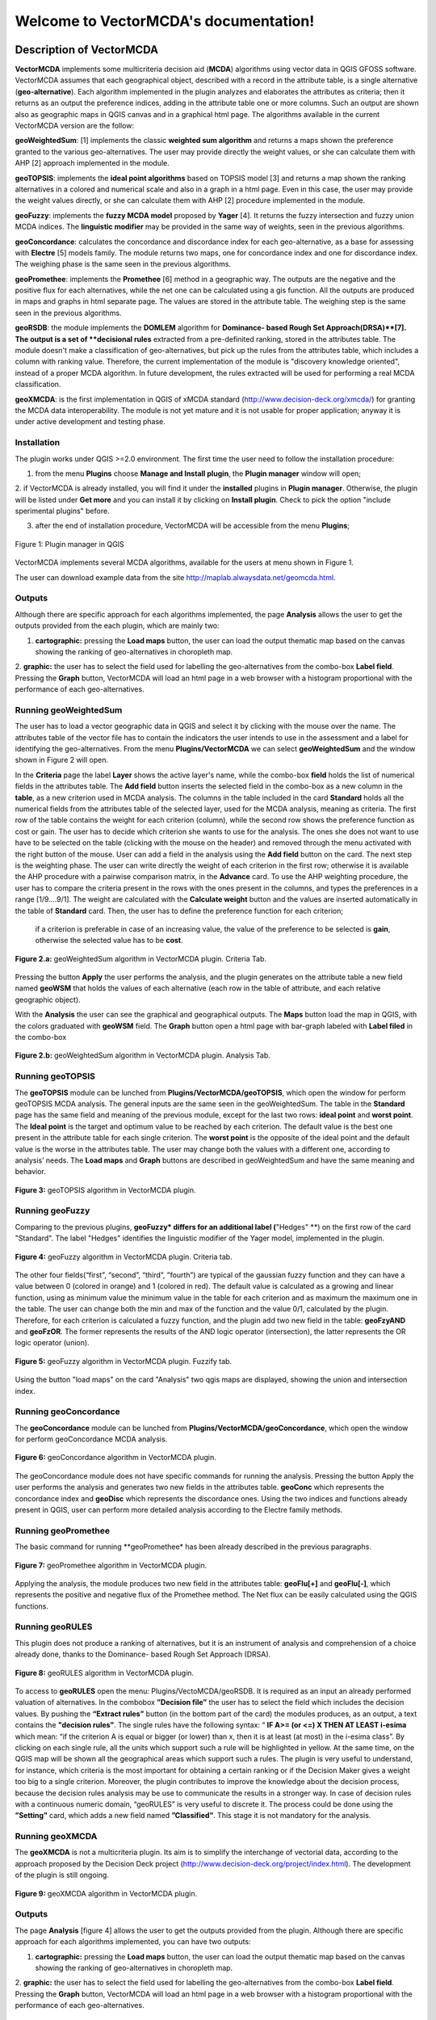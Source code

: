 .. VectorMCDA documentation master file, created by
   sphinx-quickstart on Fri Jan 23 20:24:10 2015.
   You can adapt this file completely to your liking, but it should at least
   contain the root `toctree` directive.

Welcome to VectorMCDA's documentation!
======================================
	
Description of VectorMCDA
----------------------------

**VectorMCDA** implements some multicriteria decision aid (**MCDA**) algorithms using vector data in QGIS GFOSS software. 
VectorMCDA assumes that each geographical object, described with a record in the attribute table, is a single 
alternative (**geo-alternative**). Each algorithm  implemented in the plugin analyzes and elaborates the attributes as criteria; 
then it returns as an output the preference indices, adding in the attribute table one or more columns. 
Such an output are shown also as geographic maps in QGIS canvas and in a graphical html page.
The algorithms available in the current VectorMCDA version are the follow:

**geoWeightedSum**: [1] implements the classic **weighted sum algorithm** and returns a maps shown the preference granted to the various geo-alternatives. 
The user may provide directly the weight values, or she can calculate them with  AHP [2] approach implemented in the module.

**geoTOPSIS**: implements the **ideal point algorithms** based on TOPSIS model [3] and returns a map shown the ranking  
alternatives in a colored and numerical scale and also in a graph in a html page. Even in this case, the user may provide  
the weight values directly, or she can calculate them with AHP [2] procedure implemented in the module.
 
**geoFuzzy**: implements the **fuzzy MCDA model** proposed by **Yager** [4]. It returns the fuzzy intersection and fuzzy union MCDA indices. 
The **linguistic modifier** may be provided in the same way of weights, seen in the previous algorithms.

**geoConcordance**: calculates the concordance and discordance index for each geo-alternative, as a base for assessing with **Electre** [5] models family. 
The module returns two maps, one for concordance index and one for discordance index. The weighing phase is the same seen in the previous algorithms. 
 
**geoPromethee**: implements the **Promethee** [6] method in a geographic way. The outputs are the negative and the positive flux for each alternatives, 
while the net one can be calculated using a gis function. All the outputs are produced in maps and graphs in html separate page. 
The values are stored in the attribute table. The weighing step is the same seen in the previous algorithms.

**geoRSDB**: the module implements the **DOMLEM** algorithm for **Dominance- based Rough Set Approach(DRSA)**[7]. 
The output is a set of **decisional rules** extracted from a pre-definited ranking, stored in the attributes table. 
The module doesn't make a classification of geo-alternatives, but pick up the rules from the attributes table, 
which includes a column with ranking value. Therefore, the current implementation of the module is "discovery  knowledge oriented", 
instead of a proper MCDA algorithm. In future development, the rules extracted will be used for performing a real MCDA classification.
 
**geoXMCDA**: is the first implementation in QGIS of xMCDA standard (http://www.decision-deck.org/xmcda/) for granting the MCDA data interoperability. 
The module is not yet mature and it is not usable for proper application; anyway it is under active development and testing phase. 


Installation
++++++++++++

The plugin works under QGIS >=2.0 environment. The first time the user need to follow the installation procedure:

1. from the menu **Plugins** choose  **Manage and Install plugin**,  the **Plugin manager** window will open;

2. if VectorMCDA is already installed, you will find it under the **installed** plugins in **Plugin manager**. 
Otherwise, the plugin will be listed under **Get more** and you can install it by clicking on **Install plugin**. 
Check to pick the option "include sperimental plugins" before.

3. after the end of installation procedure, VectorMCDA will be accessible from the menu **Plugins**;

.. figure:: ./_images/LoadPlugin.jpg
     :align: center
     :height: 300

     Figure 1: Plugin manager in QGIS

VectorMCDA implements several MCDA algorithms, available for the users at menu shown in Figure 1.

The user can download example data from the site http://maplab.alwaysdata.net/geomcda.html.

Outputs
+++++++

Although there are specific approach for each algorithms implemented,
the page **Analysis** allows the user to get the outputs provided from the each plugin, which are mainly two: 

1. **cartographic:** pressing the **Load maps** button, the user can load the output thematic map based on the canvas showing the ranking of geo-alternatives in  choropleth map.

2. **graphic:**  the user has to select the field used for labelling the geo-alternatives from the combo-box **Label field**. Pressing the **Graph** button, 
VectorMCDA will load an html page in a web browser with a histogram  proportional with the performance of each geo-alternatives.


Running geoWeightedSum
+++++++++++++++++++++

The user has to load a vector geographic data in QGIS and select it by clicking with the mouse over the name. 
The attributes table of the vector file has to contain the indicators the user intends to use in the assessment 
and a label for identifying the geo-alternatives. 
From the menu **Plugins/VectorMCDA** we can select **geoWeightedSum** and the window shown in Figure 2 will open.

In the **Criteria** page the label **Layer** shows the active layer's name, while the combo-box **field** holds the 
list of numerical fields in the attributes table. The **Add field** button inserts the selected field in the combo-box 
as a new column in the **table**, as a new criterion used in MCDA analysis. 
The columns in the table included in the card **Standard** holds all the numerical fields from the attributes table 
of the selected layer, used for the MCDA analysis, meaning as criteria. The first row of the table contains the weight 
for each criterion (column), while the second row shows the preference function as cost or gain.
The user has to decide which criterion she wants to use for the analysis. The ones she does not want to use have to be 
selected on the table (clicking with the mouse on the header) and removed through the menu activated with the right button of the mouse. 
User can add a field in the analysis using the **Add field** button on the card. 
The next step is the weighting phase. The user can write directly the weight of each criterion in the first row; 
otherwise it is available the AHP procedure with a pairwise comparison matrix, in the **Advance** card. 
To use the AHP weighting procedure, the user has to compare the criteria present in the rows with the ones present in the columns, 
and types the preferences in a range [1/9....9/1]. The weight are calculated with the **Calculate weight** button and the values are 
inserted automatically in the table of **Standard** card. Then, the user has to define the preference function for each criterion;
 if a criterion is preferable in case of an increasing value, the value of the preference to be selected is **gain**, 
 otherwise the selected value has to be **cost**. 

.. figure:: ./_images/geoWeightedSum.jpg
     :height: 500	
     :align: center
     
     **Figure 2.a:** geoWeightedSum algorithm in VectorMCDA plugin. Criteria Tab.

Pressing the button **Apply** the user performs the analysis, and the plugin generates on the attribute table a new field named **geoWSM** 
that holds the values of each alternative  (each row in the table of attribute, and each relative geographic object).

With the **Analysis** the user can see the graphical and geographical outputs.  The **Maps** button load the map in QGIS, with the colors graduated  
with **geoWSM** field.  The **Graph** button open a html page with bar-graph labeled with **Label filed** in the combo-box
	 
.. figure:: ./_images/geoWeightedSum_2.jpg
     :height: 500
     :align: center

     **Figure 2.b:** geoWeightedSum algorithm in VectorMCDA plugin. Analysis Tab.

	 

Running geoTOPSIS
+++++++++++++++++++++

The **geoTOPSIS** module can be lunched from **Plugins/VectorMCDA/geoTOPSIS**, which open the window for perform geoTOPSIS MCDA analysis.
The general inputs are the same seen in the geoWeightedSum. The table in the **Standard** page has the same field and meaning of the previous module, 
except for the last two rows: **ideal point** and **worst point**. 
The **Ideal point** is the target and optimum value to be reached by each criterion. The default value is the best one present in the attribute table 
for each single criterion. The **worst point** is the opposite of the ideal point and the default value is the worse in the attributes table. 
The user may change both the values with a different one, according to analysis’ needs. 
The **Load maps** and **Graph** buttons are described in geoWeightedSum and have the same meaning and behavior.

.. figure:: ./_images/geoTOPSIS.jpg
     :height: 500
     :align: center

     **Figure 3:** geoTOPSIS algorithm in VectorMCDA plugin. 

Running geoFuzzy
+++++++++++++++++++++

Comparing to the previous plugins, **geoFuzzy* differs for an additional label (**"Hedges" **) on the first row of the card "Standard". 
The label "Hedges" identifies the linguistic modifier of the Yager model, implemented in the plugin.

.. figure:: ./_images/geoFuzzy.jpg
     :height: 500
     :align: center

     **Figure 4:** geoFuzzy algorithm in VectorMCDA plugin. Criteria tab.

The other four fields(“first”, “second”, “third”, ”fourth”) are typical of the gaussian fuzzy function and they can have a value 
between 0 (colored in orange) and 1 (colored in red). The default value is calculated as a growing and linear function, 
using as minimum value the minimum value in the table for each criterion and as maximum the maximum one in the table.  
The user can change both the min and max of the function and the value 0/1, calculated by the plugin. Therefore, for each criterion 
is calculated a fuzzy function, and the plugin add two new field in the table: **geoFzyAND** and **geoFzOR**. 
The former represents the results of the AND logic operator (intersection), the latter represents the OR logic operator (union).
	 
.. figure:: ./_images/geoFuzzy_2.jpg
     :height: 500
     :align: center

     **Figure 5:** geoFuzzy algorithm in VectorMCDA plugin. Fuzzify tab.

Using the button "load maps" on the card "Analysis" two qgis maps are displayed, showing the union and intersection index.


Running geoConcordance
+++++++++++++++++++++

The **geoConcordance** module can be lunched from **Plugins/VectorMCDA/geoConcordance**, which open the window for 
perform geoConcordance MCDA analysis.

.. figure:: ./_images/geoConcordance.jpg
     :height: 500
     :align: center

     **Figure 6:** geoConcordance algorithm in VectorMCDA plugin. 

The geoConcordance module does not have specific commands for running the analysis. Pressing the button Apply 
the user performs the analysis and generates two new fields in the attributes table. **geoConc** which represents 
the concordance index and **geoDisc** which represents the discordance ones. Using the two indices and functions 
already present in QGIS, user can perform more detailed analysis according to the Electre family methods. 


Running geoPromethee
+++++++++++++++++++++

The basic command for running **geoPromethee* has been already described in the previous paragraphs.

.. figure:: ./_images/geoPromethee.jpg
     :height: 500
     :align: center

     **Figure 7:** geoPromethee algorithm in VectorMCDA plugin. 

Applying the analysis, the module produces two new field in the attributes table: **geoFlu[+]** and **geoFlu[-]**, 
which represents the positive and negative flux of the Promethee method. 
The Net flux can be easily calculated using the QGIS functions. 
	 
Running geoRULES
+++++++++++++++++++++

This plugin does not produce a ranking of alternatives, but it is an instrument of analysis and comprehension of 
a choice already done, thanks to the Dominance- based Rough Set Approach (DRSA).

.. figure:: ./_images/geoRULES.jpg
     :height: 500
     :align: center

     **Figure 8:** geoRULES algorithm in VectorMCDA plugin. 

To access to **geoRULES** open the menu: Plugins/VectoMCDA/geoRSDB. It is required as an input an already performed valuation of alternatives. 
In the combobox **”Decision file”** the user has to select the field which includes the decision values. By pushing the **“Extract rules”** button 
(in the bottom part of the card) the modules produces, as an output, a text contains the **"decision rules"**. The single rules have the following 
syntax: “ 
**IF     A>= (or <=)  X   THEN   AT   LEAST   i-esima** 
which mean: “if the criterion A is equal or bigger (or lower) than x, then it is at least (at most) in the i-esima class”. By clicking on each single rule, 
all the units which support such a rule will be highlighted in yellow. At the same time, on the QGIS map will be shown all the geographical areas which support 
such a rules. The plugin is very useful 
to understand, for instance, which criteria is the most important for obtaining a certain ranking or if the Decision Maker gives a weight too big to a 
single criterion. Moreover, the plugin contributes to improve the knowledge about the decision process, because the decision rules analysis may be 
use to communicate the results in a stronger way. 
In case of decision rules with a continuous numeric domain, “geoRULES” is very useful to discrete it. The process could be done using the **”Setting”** card, 
which adds a new field named **”Classified”**. This stage it is not mandatory for the analysis. 

Running geoXMCDA
+++++++++++++++++++++

The **geoXMCDA** is not a multicriteria plugin. Its aim is to simplify the interchange of vectorial data, according to the approach proposed by the 
Decision   Deck   project   (http://www.decision-deck.org/project/index.html). The development of the plugin is still ongoing.

.. figure:: ./_images/geoXMCDA.jpg
     :height: 500
     :align: center

     **Figure 9:** geoXMCDA algorithm in VectorMCDA plugin. 



Outputs
+++++++

The page **Analysis** [figure 4] allows the user to get the outputs provided from the plugin. Although there are specific approach for each algorithms implemented,
you can have two outputs:

1. **cartographic:** pressing the **Load maps** button, the user can load the output thematic map based on the canvas showing the ranking of geo-alternatives in  choropleth map.

2. **graphic:**  the user has to select the field used for labelling the geo-alternatives from the combo-box **Label field**. Pressing the **Graph** button, 
VectorMCDA will load an html page in a web browser with a histogram  proportional with the performance of each geo-alternatives.



Bibliography
------------
[1] Triantaphyllou, E. (2000). Multi-Criteria Decision Making: A Comparative Study. Dordrecht, The Netherlands: Kluwer Academic Publishers (now Springer). p. 320. ISBNÂ 0-7923-6607-7. 

[2] Thomas L. Saaty, Decision Making for Leaders â€“ The Analytic Hierarchy Process for Decisions in a Complex World, RWS Publishing, Pittsburgh, 1990. 

[3] Hwang, C.L.; Yoon, K. (1981). Multiple Attribute Decision Making: Methods and Applications. New York: Springer-Verlag. 

[4] Yager, R.R., 1978, Fuzzy decision making including unequal objectives, Fuzzy Sets and Systems, 1:  (1978) 87-95.

[5] Roy B., (1991), â€œThe outranking approach and the foundation of ELECTRE methods, Theory an Decision, vol. 31, 49-73.

[6] J.P. Brans and P. Vincke (1985). "A preference ranking organisation method: The PROMETHEE method for MCDM". Management Science. 

[7] Greco, S., Matarazzo, B., Slowinski, R.: Rough sets theory for multi-criteria decision analysis. European Journal of Operational Research, 129, 1 (2001) 


	 
* :ref:`genindex`
* :ref:`modindex`
* :ref:`search`

. 

